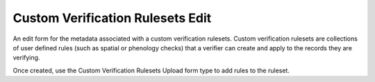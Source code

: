 Custom Verification Rulesets Edit
=================================

An edit form for the metadata associated with a custom verification rulesets. Custom verification
rulesets are collections of user defined rules (such as spatial or phenology checks) that a
verifier can create and apply to the records they are verifying.

Once created, use the Custom Verification Rulesets Upload form type to add rules to the ruleset.